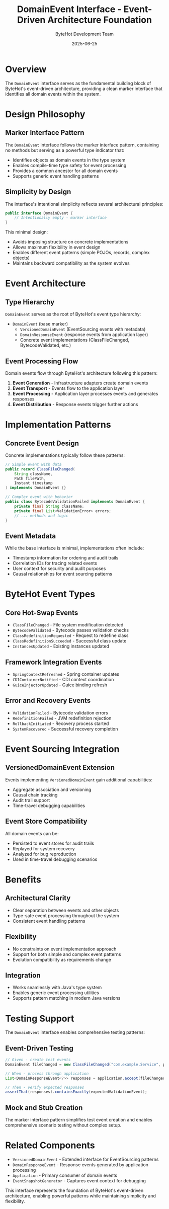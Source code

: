 #+TITLE: DomainEvent Interface - Event-Driven Architecture Foundation
#+AUTHOR: ByteHot Development Team  
#+DATE: 2025-06-25

* Overview

The =DomainEvent= interface serves as the fundamental building block of ByteHot's event-driven architecture, providing a clean marker interface that identifies all domain events within the system.

* Design Philosophy

** Marker Interface Pattern
The =DomainEvent= interface follows the marker interface pattern, containing no methods but serving as a powerful type indicator that:

- Identifies objects as domain events in the type system
- Enables compile-time type safety for event processing
- Provides a common ancestor for all domain events
- Supports generic event handling patterns

** Simplicity by Design
The interface's intentional simplicity reflects several architectural principles:

#+BEGIN_SRC java
public interface DomainEvent {
    // Intentionally empty - marker interface
}
#+END_SRC

This minimal design:
- Avoids imposing structure on concrete implementations
- Allows maximum flexibility in event design
- Enables different event patterns (simple POJOs, records, complex objects)
- Maintains backward compatibility as the system evolves

* Event Architecture

** Type Hierarchy
=DomainEvent= serves as the root of ByteHot's event type hierarchy:

- =DomainEvent= (base marker)
  - =VersionedDomainEvent= (EventSourcing events with metadata)
  - =DomainResponseEvent= (response events from application layer)
  - Concrete event implementations (ClassFileChanged, BytecodeValidated, etc.)

** Event Processing Flow
Domain events flow through ByteHot's architecture following this pattern:

1. **Event Generation** - Infrastructure adapters create domain events
2. **Event Transport** - Events flow to the application layer
3. **Event Processing** - Application layer processes events and generates responses
4. **Event Distribution** - Response events trigger further actions

* Implementation Patterns

** Concrete Event Design
Concrete implementations typically follow these patterns:

#+BEGIN_SRC java
// Simple event with data
public record ClassFileChanged(
    String className,
    Path filePath,
    Instant timestamp
) implements DomainEvent {}

// Complex event with behavior
public class BytecodeValidationFailed implements DomainEvent {
    private final String className;
    private final List<ValidationError> errors;
    // ... methods and logic
}
#+END_SRC

** Event Metadata
While the base interface is minimal, implementations often include:
- Timestamp information for ordering and audit trails
- Correlation IDs for tracing related events
- User context for security and audit purposes
- Causal relationships for event sourcing patterns

* ByteHot Event Types

** Core Hot-Swap Events
- =ClassFileChanged= - File system modification detected
- =BytecodeValidated= - Bytecode passes validation checks
- =ClassRedefinitionRequested= - Request to redefine class
- =ClassRedefinitionSucceeded= - Successful class update
- =InstancesUpdated= - Existing instances updated

** Framework Integration Events
- =SpringContextRefreshed= - Spring container updates
- =CDIContainerNotified= - CDI context coordination
- =GuiceInjectorUpdated= - Guice binding refresh

** Error and Recovery Events
- =ValidationFailed= - Bytecode validation errors
- =RedefinitionFailed= - JVM redefinition rejection
- =RollbackInitiated= - Recovery process started
- =SystemRecovered= - Successful recovery completion

* Event Sourcing Integration

** VersionedDomainEvent Extension
Events implementing =VersionedDomainEvent= gain additional capabilities:
- Aggregate association and versioning
- Causal chain tracking
- Audit trail support
- Time-travel debugging capabilities

** Event Store Compatibility
All domain events can be:
- Persisted to event stores for audit trails
- Replayed for system recovery
- Analyzed for bug reproduction
- Used in time-travel debugging scenarios

* Benefits

** Architectural Clarity
- Clear separation between events and other objects
- Type-safe event processing throughout the system
- Consistent event handling patterns

** Flexibility
- No constraints on event implementation approach
- Support for both simple and complex event patterns
- Evolution compatibility as requirements change

** Integration
- Works seamlessly with Java's type system
- Enables generic event processing utilities
- Supports pattern matching in modern Java versions

* Testing Support

The =DomainEvent= interface enables comprehensive testing patterns:

** Event-Driven Testing
#+BEGIN_SRC java
// Given - create test events
DomainEvent fileChanged = new ClassFileChanged("com.example.Service", path, now);

// When - process through application
List<DomainResponseEvent<?>> responses = application.accept(fileChanged);

// Then - verify expected responses
assertThat(responses).containsExactly(expectedValidationEvent);
#+END_SRC

** Mock and Stub Creation
The marker interface pattern simplifies test event creation and enables comprehensive scenario testing without complex setup.

* Related Components

- =VersionedDomainEvent= - Extended interface for EventSourcing patterns
- =DomainResponseEvent= - Response events generated by application processing
- =Application= - Primary consumer of domain events
- =EventSnapshotGenerator= - Captures event context for debugging

This interface represents the foundation of ByteHot's event-driven architecture, enabling powerful patterns while maintaining simplicity and flexibility.